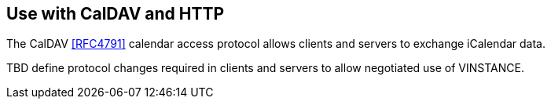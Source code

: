 == Use with CalDAV and HTTP

The CalDAV <<RFC4791>> calendar access protocol allows clients and servers to exchange
iCalendar data.

TBD define protocol changes required in clients and servers to allow negotiated use of
VINSTANCE.
